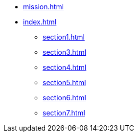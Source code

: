 * xref:mission.adoc[]
* xref:index.adoc[]
** xref:section1.adoc[]
//** xref:section2.adoc[]
** xref:section3.adoc[]
** xref:section4.adoc[]
** xref:section5.adoc[]
** xref:section6.adoc[]
** xref:section7.adoc[]
